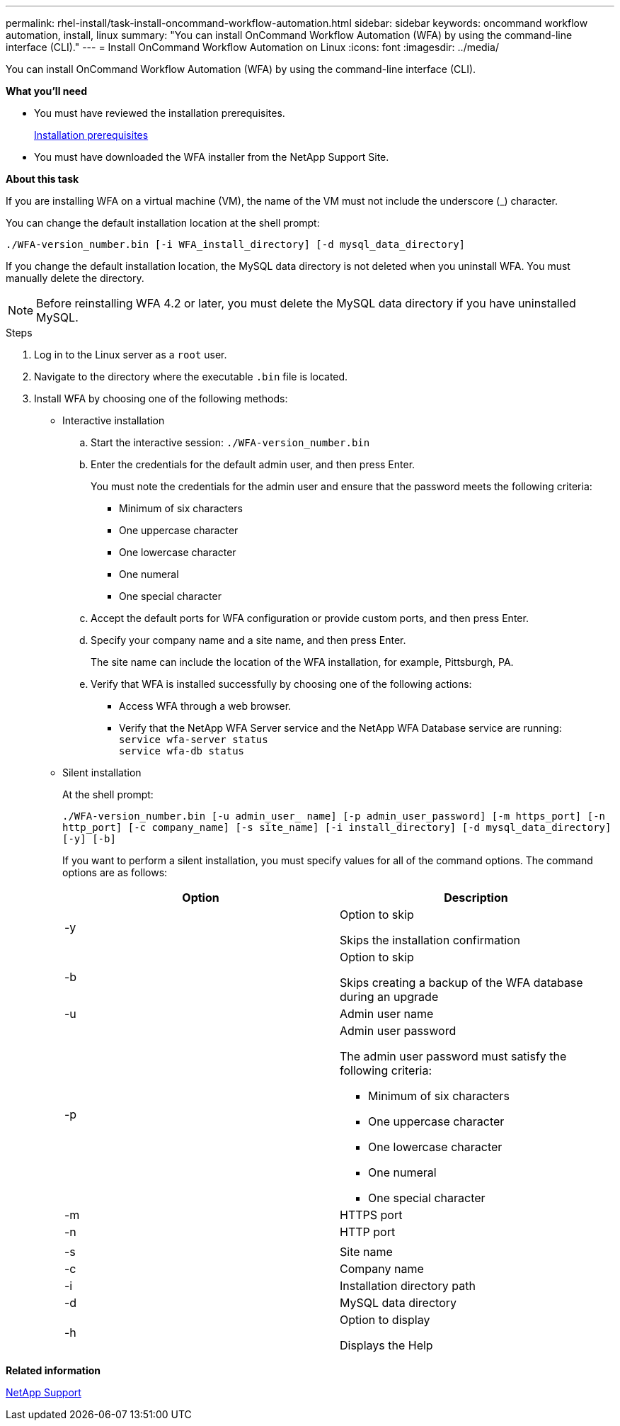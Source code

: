 ---
permalink: rhel-install/task-install-oncommand-workflow-automation.html
sidebar: sidebar
keywords: oncommand workflow automation, install, linux
summary: "You can install OnCommand Workflow Automation (WFA) by using the command-line interface (CLI)."
---
= Install OnCommand Workflow Automation on Linux
:icons: font
:imagesdir: ../media/

[.lead]
You can install OnCommand Workflow Automation (WFA) by using the command-line interface (CLI).

*What you'll need*

* You must have reviewed the installation prerequisites.
+
xref:reference-prerequisites-for-installing-workflow-automation.adoc[Installation prerequisites]

* You must have downloaded the WFA installer from the NetApp Support Site.

*About this task*

If you are installing WFA on a virtual machine (VM), the name of the VM must not include the underscore (_) character.

You can change the default installation location at the shell prompt:

`./WFA-version_number.bin [-i WFA_install_directory] [-d mysql_data_directory]`

If you change the default installation location, the MySQL data directory is not deleted when you uninstall WFA. You must manually delete the directory.

NOTE: Before reinstalling WFA 4.2 or later, you must delete the MySQL data directory if you have uninstalled MySQL.

.Steps
. Log in to the Linux server as a `root` user.
. Navigate to the directory where the executable `.bin` file is located.
. Install WFA by choosing one of the following methods:
 ** Interactive installation
  .. Start the interactive session: `./WFA-version_number.bin`
  .. Enter the credentials for the default admin user, and then press Enter.
+
You must note the credentials for the admin user and ensure that the password meets the following criteria:

   **** Minimum of six characters
   **** One uppercase character
   **** One lowercase character
   **** One numeral
   **** One special character

  .. Accept the default ports for WFA configuration or provide custom ports, and then press Enter.
  .. Specify your company name and a site name, and then press Enter.
+
The site name can include the location of the WFA installation, for example, Pittsburgh, PA.

  .. Verify that WFA is installed successfully by choosing one of the following actions:
   **** Access WFA through a web browser.
   **** Verify that the NetApp WFA Server service and the NetApp WFA Database service are running:
   +
  `service wfa-server status`
   +
  `service wfa-db status`
 ** Silent installation
+
At the shell prompt:
+
`./WFA-version_number.bin [-u admin_user_ name] [-p admin_user_password] [-m https_port] [-n http_port] [-c company_name] [-s site_name] [-i install_directory] [-d mysql_data_directory][-y] [-b]`
+
If you want to perform a silent installation, you must specify values for all of the command options. The command options are as follows:
+
[cols="2*",options="header"]
|===
| Option| Description
a|
-y
a|
Option to skip

Skips the installation confirmation
a|
-b
a|
Option to skip

Skips creating a backup of the WFA database during an upgrade
a|
-u
a|
Admin user name
a|
-p
a|
Admin user password

The admin user password must satisfy the following criteria:

  *** Minimum of six characters
  *** One uppercase character
  *** One lowercase character
  *** One numeral
  *** One special character

a|
-m
a|
HTTPS port
a|
-n
a|
HTTP port
a|

a|

a|
-s
a|
Site name
a|
-c
a|
Company name
a|
-i
a|
Installation directory path
a|
-d
a|
MySQL data directory
a|
-h
a|
Option to display

Displays the Help

|===

*Related information*

http://mysupport.netapp.com[NetApp Support]
